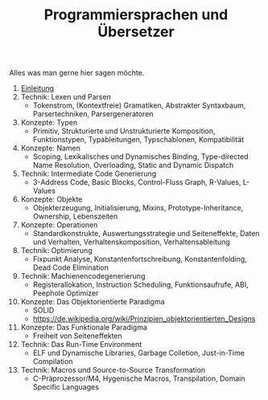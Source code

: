 #+TITLE: Programmiersprachen und Übersetzer
#+HTML_HEAD: <meta name="viewport" content="width=device-width, initial-scale=1"/>
#+HTML_HEAD: <link type="text/css" rel="stylesheet" href="css/bootstrap.min.css" />
#+HTML_HEAD: <link rel="stylesheet" href="css/tufte.css" type="text/css" />
#+HTML_HEAD: <link rel="stylesheet" type="text/css" href="css/style.css" />
#+HTML_HEAD: <script type="text/javascript" src="js/jquery.min.js"></script>
#+HTML_HEAD: <script type="text/javascript" src="js/bootstrap.min.js"></script>
#+HTML_HEAD: <script type="text/javascript" src="js/org-bootstrap.js"></script>

Alles was man gerne hier sagen möchte.

1. [[file:01-einleitung.org][Einleitung]]
2. Technik: Lexen und Parsen
   - Tokenstrom, (Kontextfreie) Gramatiken, Abstrakter Syntaxbaum, Parsertechniken, Parsergeneratoren
3. Konzepte: Typen
   - Primitiv, Strukturierte und Unstrukturierte Komposition, Funktionstypen, Typableitungen, Typschablonen, Kompatibilität
4. Konzepte: Namen
   - Scoping, Lexikalisches und Dynamisches Binding, Type-directed Name Resolution, Overloading, Static and Dynamic Dispatch
5. Technik: Intermediate Code Generierung
   - 3-Address Code, Basic Blocks, Control-Fluss Graph, R-Values, L-Values
6. Konzepte: Objekte
   - Objekterzeugung, Initialisierung, Mixins, Prototype-Inheritance, Ownership, Lebenszeiten
7. Konzepte: Operationen
   - Standardkonstrukte, Auswertungsstrategie und Seiteneffekte, Daten und Verhalten, Verhaltenskomposition, Verhaltensableitung
8. Technik: Optimierung
   - Fixpunkt Analyse, Konstantenfortschreibung, Konstantenfolding, Dead Code Elimination
9. Technik: Machienencodegenerierung
   - Registerallokation, Instruction Scheduling, Funktionsaufrufe, ABI, Peephole Optimizer
10. Konzepte: Das Objektorientierte Paradigma
    - SOLID
    - https://de.wikipedia.org/wiki/Prinzipien_objektorientierten_Designs
11. Konzepte: Das Funktionale Paradigma
    - Freiheit von Seiteneffekten
12. Technik: Das Run-Time Environment
    - ELF und Dynamische Libraries, Garbage Colletion, Just-in-Time Compilation
13. Technik: Macros und Source-to-Source Transformation
    - C-Präprozessor/M4, Hygenische Macros, Transpilation, Domain Specific Languages
